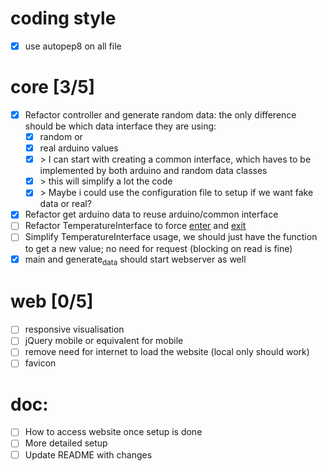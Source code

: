 * coding style
  - [X] use autopep8 on all file

* core [3/5]
  - [X] Refactor controller and generate random data:
        the only difference should be which data interface they are using:
        - [X] random or
        - [X] real arduino values
        - [X] > I can start with creating a common interface, which haves to
          be implemented by both arduino and random data classes
        - [X] > this will simplify a lot the code
        - [X] > Maybe i could use the configuration file
          to setup if we want fake data or real?
  - [X] Refactor get arduino data to reuse arduino/common interface
  - [ ] Refactor TemperatureInterface to force __enter__ and __exit__
  - [ ] Simplify TemperatureInterface usage, we should just have the function
        to get a new value; no need for request (blocking on read is fine)
  - [X] main and generate_data should start webserver as well
* web [0/5]
  - [ ] responsive visualisation
  - [ ] jQuery mobile or equivalent for mobile
  - [ ] remove need for internet to load the website (local only should work)
  - [ ] favicon
* doc:
  - [ ] How to access website once setup is done
  - [ ] More detailed setup
  - [ ] Update README with changes
